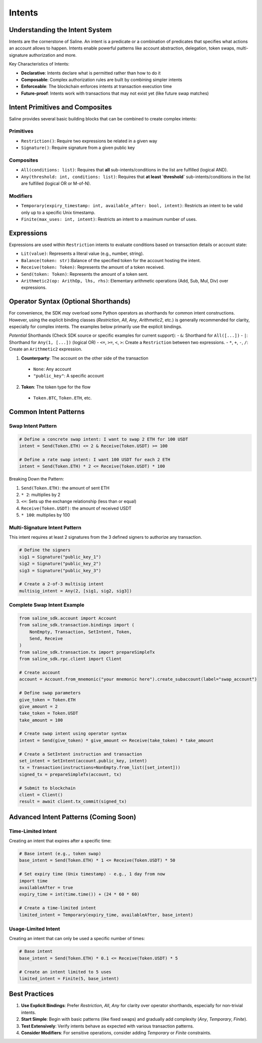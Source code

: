 ======
Intents
======

Understanding the Intent System
==============================

Intents are the cornerstone of Saline. An intent is a predicate or a combination of predicates that specifies what actions an account allows to happen. Intents enable powerful patterns like account abstraction, delegation, token swaps, multi-signature authorization and more.

Key Characteristics of Intents:

- **Declarative**: Intents declare what is permitted rather than how to do it
- **Composable**: Complex authorization rules are built by combining simpler intents
- **Enforceable**: The blockchain enforces intents at transaction execution time
- **Future-proof**: Intents work with transactions that may not exist yet (like future swap matches)

Intent Primitives and Composites
===============================

Saline provides several basic building blocks that can be combined to create complex intents:

Primitives
--------------
- ``Restriction()``: Require two expressions be related in a given way
- ``Signature()``: Require signature from a given public key

Composites
--------------
- ``All(conditions: list)``: Requires that **all** sub-intents/conditions in the list are fulfilled (logical AND).
- ``Any(threshold: int, conditions: list)``: Requires that **at least `threshold`** sub-intents/conditions in the list are fulfilled (logical OR or M-of-N).

Modifiers
--------------
- ``Temporary(expiry_timestamp: int, available_after: bool, intent)``: Restricts an intent to be valid only up to a specific Unix timestamp.
- ``Finite(max_uses: int, intent)``: Restricts an intent to a maximum number of uses.

Expressions
=============
Expressions are used within ``Restriction`` intents to evaluate conditions based on transaction details or account state:

- ``Lit(value)``: Represents a literal value (e.g., number, string).
- ``Balance(token: str)``:Balance of the specified token for the account hosting the intent.
- ``Receive(token: Token)``: Represents the amount of a token received.
- ``Send(token: Token)``: Represents the amount of a token sent.
- ``Arithmetic2(op: ArithOp, lhs, rhs)``: Elementary arithmetic operations (Add, Sub, Mul, Div) over expressions.

Operator Syntax (Optional Shorthands)
=====================================

For convenience, the SDK *may* overload some Python operators as shorthands for common intent constructions. However, using the explicit binding classes (`Restriction`, `All`, `Any`, `Arithmetic2`, etc.) is generally recommended for clarity, especially for complex intents. The examples below primarily use the explicit bindings.

*Potential* Shorthands (Check SDK source or specific examples for current support):
- ``&``: Shorthand for ``All([...])``
- ``|``: Shorthand for ``Any(1, [...])`` (logical OR)
- ``<=``, ``>=``, ``<``, ``>``: Create a ``Restriction`` between two expressions.
- ``*``, ``+``, ``-``, ``/``: Create an ``Arithmetic2`` expression.

1. **Counterparty**: The account on the other side of the transaction
  - ``None``: Any account
  - ``"public_key"``: A specific account

2. **Token**: The token type for the flow
  - ``Token.BTC``, ``Token.ETH``, etc.


Common Intent Patterns
==================

Swap Intent Pattern
----------------

.. code-block:: python

    # Define a concrete swap intent: I want to swap 2 ETH for 100 USDT
    intent = Send(Token.ETH) <= 2 & Receive(Token.USDT) >= 100

    # Define a rate swap intent: I want 100 USDT for each 2 ETH
    intent = Send(Token.ETH) * 2 <= Receive(Token.USDT) * 100

Breaking Down the Pattern:

1. ``Send(Token.ETH)``: the amount of sent ETH
2. ``* 2``: multiplies by 2
3. ``<=``: Sets up the exchange relationship (less than or equal)
4. ``Receive(Token.USDT)``: the amount of received USDT
5. ``* 100``: multiplies by 100

Multi-Signature Intent Pattern
--------------------------

This intent requires at least 2 signatures from the 3 defined signers to authorize any transaction.

.. code-block:: python

    # Define the signers
    sig1 = Signature("public_key_1")
    sig2 = Signature("public_key_2")
    sig3 = Signature("public_key_3")

    # Create a 2-of-3 multisig intent
    multisig_intent = Any(2, [sig1, sig2, sig3])

Complete Swap Intent Example
------------------------

.. code-block:: python

    from saline_sdk.account import Account
    from saline_sdk.transaction.bindings import (
        NonEmpty, Transaction, SetIntent, Token,
        Send, Receive
    )
    from saline_sdk.transaction.tx import prepareSimpleTx
    from saline_sdk.rpc.client import Client

    # Create account
    account = Account.from_mnemonic("your mnemonic here").create_subaccount(label="swap_account")

    # Define swap parameters
    give_token = Token.ETH
    give_amount = 2
    take_token = Token.USDT
    take_amount = 100

    # Create swap intent using operator syntax
    intent = Send(give_token) * give_amount <= Receive(take_token) * take_amount

    # Create a SetIntent instruction and transaction
    set_intent = SetIntent(account.public_key, intent)
    tx = Transaction(instructions=NonEmpty.from_list([set_intent]))
    signed_tx = prepareSimpleTx(account, tx)

    # Submit to blockchain
    client = Client()
    result = await client.tx_commit(signed_tx)

Advanced Intent Patterns (Coming Soon)
====================

Time-Limited Intent
---------------

Creating an intent that expires after a specific time:

.. code-block:: python

    # Base intent (e.g., token swap)
    base_intent = Send(Token.ETH) * 1 <= Receive(Token.USDT) * 50

    # Set expiry time (Unix timestamp) - e.g., 1 day from now
    import time
    availableAfter = true
    expiry_time = int(time.time()) + (24 * 60 * 60)

    # Create a time-limited intent
    limited_intent = Temporary(expiry_time, availableAfter, base_intent)

Usage-Limited Intent
----------------

Creating an intent that can only be used a specific number of times:

.. code-block:: python

    # Base intent
    base_intent = Send(Token.ETH) * 0.1 <= Receive(Token.USDT) * 5

    # Create an intent limited to 5 uses
    limited_intent = Finite(5, base_intent)

Best Practices
===========

1. **Use Explicit Bindings**: Prefer `Restriction`, `All`, `Any` for clarity over operator shorthands, especially for non-trivial intents.
2. **Start Simple**: Begin with basic patterns (like fixed swaps) and gradually add complexity (`Any`, `Temporary`, `Finite`).
3. **Test Extensively**: Verify intents behave as expected with various transaction patterns.
4. **Consider Modifiers**: For sensitive operations, consider adding `Temporary` or `Finite` constraints.

